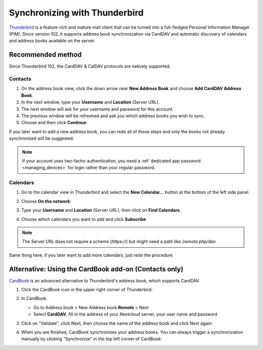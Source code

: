 ==============================
Synchronizing with Thunderbird
==============================

`Thunderbird <https://www.thunderbird.net>`_ is a feature-rich and mature mail client that can be turned into a full-fledged Personal Information Manager (PIM). Since version 102, it supports address book synchronization via CardDAV and automatic discovery of calendars and address books available on the server.


Recommended method
------------------

Since Thunderbird 102, the CardDAV & CalDAV protocols are natively supported.

Contacts
~~~~~~~~


#. On the address book view, click the down arrow near **New Address Book** and choose **Add CardDAV Address Book**.
#. In the next window, type your **Username** and **Location** (Server URL).
#. The next window will ask for your username and password for this account.
#. The previous window will be refreshed and ask you which address books you wish to sync.
#. Choose and then click **Continue**.

If you later want to add a new address book, you can redo all of those steps and only the books not already synchronized will be suggested.

.. note:: If your account uses two-factor authentication, you need a :ref:`dedicated app password <managing_devices>` for login rather than your
   regular password.

Calendars
~~~~~~~~~

#. Go to the calendar view in Thunderbird and select the **New Calendar...** button at the bottom of the left side panel.
#. Choose **On the network**:

   .. image:: ../images/new_calendar.png

#. Type your **Username** and **Location** (Server URL), then click on **Find Calendars**.
#. Choose which calendars you want to add and click **Subscribe**


.. note:: The Server URL does not require a scheme (`https://`) but might need a path like `/remote.php/dav`

Same thing here, if you later want to add more calendars, just redo the procedure.


Alternative: Using the CardBook add-on (Contacts only)
------------------------------------------------------

`CardBook <https://addons.thunderbird.net/en/thunderbird/addon/cardbook/>`_ is an advanced alternative to Thunderbird's address book, which supports CardDAV.

#. Click the CardBook icon in the upper right corner of Thunderbird:

   .. image:: ../images/cardbook_icon.png

#. In CardBook:

   -  Go to Address book > New Address book **Remote** > Next
   -  Select **CardDAV**, fill in the address of your Nextcloud server, your user name and password

   .. image:: ../images/new_addressbook.png

#. Click on "Validate", click Next, then choose the name of the address book and click Next again:

   .. image:: ../images/addressbook_name.png

#. When you are finished, CardBook synchronizes your address books. You can always trigger a synchronization manually by clicking "Synchronize" in the top left corner of CardBook:

   .. image:: ../images/synchronize_cardbook.png
